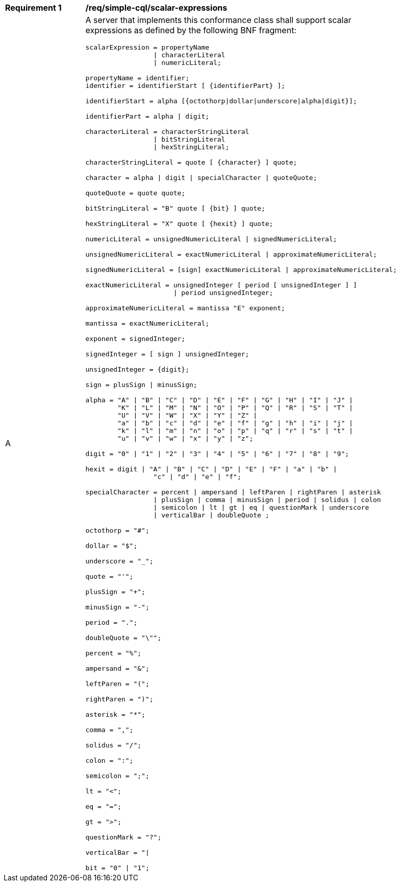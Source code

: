 [[req_simple-cql_scalar-expressions]] 
[width="90%",cols="2,6a"]
|===
^|*Requirement {counter:req-id}* |*/req/simple-cql/scalar-expressions* 
^|A |A server that implements this conformance class shall support scalar expressions as defined by the following BNF fragment:

----
scalarExpression = propertyName
                 \| characterLiteral
                 \| numericLiteral;

propertyName = identifier;
identifier = identifierStart [ {identifierPart} ];

identifierStart = alpha [{octothorp\|dollar\|underscore\|alpha\|digit}];

identifierPart = alpha \| digit;

characterLiteral = characterStringLiteral
                 \| bitStringLiteral
                 \| hexStringLiteral;

characterStringLiteral = quote [ {character} ] quote;

character = alpha \| digit \| specialCharacter \| quoteQuote;

quoteQuote = quote quote;

bitStringLiteral = "B" quote [ {bit} ] quote;

hexStringLiteral = "X" quote [ {hexit} ] quote;

numericLiteral = unsignedNumericLiteral \| signedNumericLiteral;

unsignedNumericLiteral = exactNumericLiteral \| approximateNumericLiteral;

signedNumericLiteral = [sign] exactNumericLiteral \| approximateNumericLiteral;

exactNumericLiteral = unsignedInteger [ period [ unsignedInteger ] ]
                      \| period unsignedInteger;

approximateNumericLiteral = mantissa "E" exponent;

mantissa = exactNumericLiteral;

exponent = signedInteger;

signedInteger = [ sign ] unsignedInteger;

unsignedInteger = {digit};

sign = plusSign \| minusSign;

alpha = "A" \| "B" \| "C" \| "D" \| "E" \| "F" \| "G" \| "H" \| "I" \| "J" \|
        "K" \| "L" \| "M" \| "N" \| "O" \| "P" \| "Q" \| "R" \| "S" \| "T" \|
        "U" \| "V" \| "W" \| "X" \| "Y" \| "Z" \|
        "a" \| "b" \| "c" \| "d" \| "e" \| "f" \| "g" \| "h" \| "i" \| "j" \|
        "k" \| "l" \| "m" \| "n" \| "o" \| "p" \| "q" \| "r" \| "s" \| "t" \|
        "u" \| "v" \| "w" \| "x" \| "y" \| "z";

digit = "0" \| "1" \| "2" \| "3" \| "4" \| "5" \| "6" \| "7" \| "8" \| "9";

hexit = digit \| "A" \| "B" \| "C" \| "D" \| "E" \| "F" \| "a" \| "b" \|
                 "c" \| "d" \| "e" \| "f";

specialCharacter = percent \| ampersand \| leftParen \| rightParen \| asterisk
                 \| plusSign \| comma \| minusSign \| period \| solidus \| colon
                 \| semicolon \| lt \| gt \| eq \| questionMark \| underscore
                 \| verticalBar \| doubleQuote ;

octothorp = "#";

dollar = "$";

underscore = "_";

quote = "'";

plusSign = "+";

minusSign = "-";

period = ".";

doubleQuote = "\"";

percent = "%";

ampersand = "&";

leftParen = "(";

rightParen = ")";

asterisk = "*";

comma = ",";

solidus = "/";

colon = ":";

semicolon = ";";

lt = "<";

eq = "=";

gt = ">";

questionMark = "?";

verticalBar = "\|

bit = "0" \| "1";
----
|===
